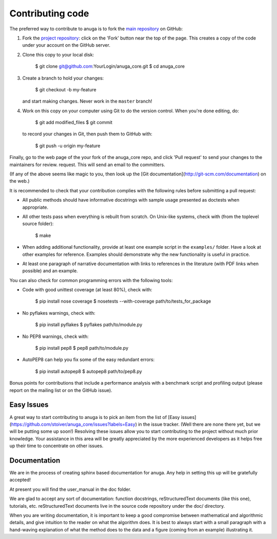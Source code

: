 
Contributing code
=================

The preferred way to contribute to anuga is to fork the 
`main repository <http://github.com/stoiver/anuga_core>`_ on GitHub:

1. Fork the `project repository <http://github.com/GeoscienceAustralia/anuga_core>`_:
   click on the 'Fork' button near the top of the page. This creates
   a copy of the code under your account on the GitHub server.

2. Clone this copy to your local disk:

          $ git clone git@github.com:YourLogin/anuga_core.git
          $ cd anuga_core

3. Create a branch to hold your changes:

          $ git checkout -b my-feature

   and start making changes. Never work in the ``master`` branch!

4. Work on this copy on your computer using Git to do the version
   control. When you're done editing, do:

          $ git add modified_files
          $ git commit

   to record your changes in Git, then push them to GitHub with:

          $ git push -u origin my-feature

Finally, go to the web page of the your fork of the anuga_core repo,
and click 'Pull request' to send your changes to the maintainers for
review. request. This will send an email to the committers.

(If any of the above seems like magic to you, then look up the 
[Git documentation](http://git-scm.com/documentation) on the web.)

It is recommended to check that your contribution complies with the
following rules before submitting a pull request:

-  All public methods should have informative docstrings with sample
   usage presented as doctests when appropriate.

-  All other tests pass when everything is rebuilt from scratch. On
   Unix-like systems, check with (from the toplevel source folder):

          $ make

-  When adding additional functionality, provide at least one
   example script in the ``examples/`` folder. Have a look at other
   examples for reference. Examples should demonstrate why the new
   functionality is useful in practice.

-  At least one paragraph of narrative documentation with links to
   references in the literature (with PDF links when possible) and
   an example.

You can also check for common programming errors with the following
tools:

-  Code with good unittest coverage (at least 80%), check with:

          $ pip install nose coverage
          $ nosetests --with-coverage path/to/tests_for_package

-  No pyflakes warnings, check with:

           $ pip install pyflakes
           $ pyflakes path/to/module.py

-  No PEP8 warnings, check with:

           $ pip install pep8
           $ pep8 path/to/module.py

-  AutoPEP8 can help you fix some of the easy redundant errors:

           $ pip install autopep8
           $ autopep8 path/to/pep8.py

Bonus points for contributions that include a performance analysis with
a benchmark script and profiling output (please report on the mailing
list or on the GitHub issue).

Easy Issues
-----------

A great way to start contributing to anuga is to pick an item
from the list of [Easy issues](https://github.com/stoiver/anuga_core/issues?labels=Easy)
in the issue tracker. (Well there are none there yet, but we will be 
putting some up soon!) Resolving these issues allow you to start
contributing to the project without much prior knowledge. Your
assistance in this area will be greatly appreciated by the more
experienced developers as it helps free up their time to concentrate on
other issues.

Documentation
-------------

We are in the process of creating sphinx based documentation for anuga. 
Any help in setting this up will be gratefully accepted!

At present you will find the user_manual in the doc folder. 

We are glad to accept any sort of documentation: function docstrings,
reStructuredText documents (like this one), tutorials, etc.
reStructuredText documents live in the source code repository under the
doc/ directory.

When you are writing documentation, it is important to keep a good
compromise between mathematical and algorithmic details, and give
intuition to the reader on what the algorithm does. It is best to always
start with a small paragraph with a hand-waving explanation of what the
method does to the data and a figure (coming from an example)
illustrating it.

